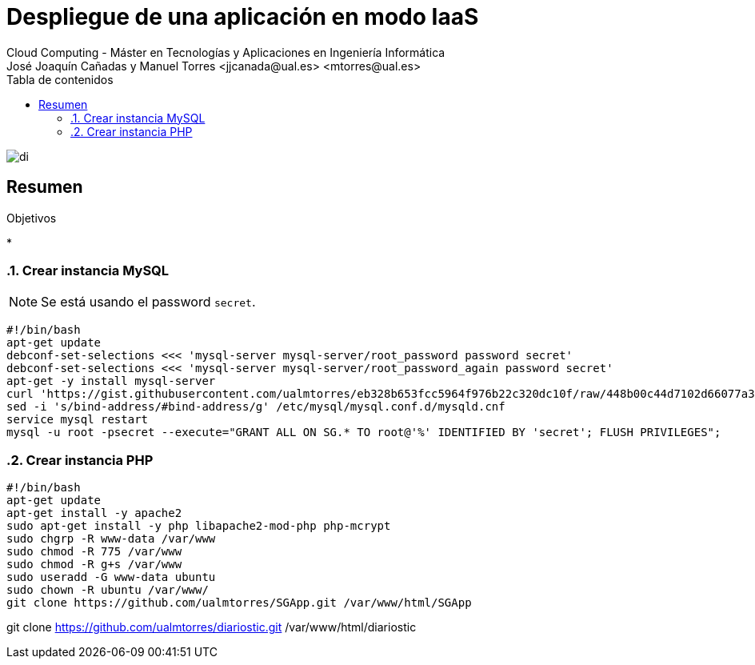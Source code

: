 ////
NO CAMBIAR!!
Codificación, idioma, tabla de contenidos, tipo de documento
////
:encoding: utf-8
:lang: es
:toc: right
:toc-title: Tabla de contenidos
:doctype: book
:linkattrs:


:figure-caption: Fig.

////
Nombre y título del trabajo
////
# Despliegue de una aplicación en modo IaaS
Cloud Computing - Máster en Tecnologías y Aplicaciones en Ingeniería Informática
José Joaquín Cañadas y Manuel Torres <jjcanada@ual.es> <mtorres@ual.es>

image::../Tema0/images/di.png[]

// NO CAMBIAR!! (Entrar en modo no numerado de apartados)
:numbered!: 

[abstract]
== Resumen


////
COLOCA A CONTINUACION LOS OBJETIVOS
////
.Objetivos
* 

// Entrar en modo numerado de apartados
:numbered:

### Crear instancia MySQL

[NOTE]
====
Se está usando el password `secret`.
====

[source, bash]
----
#!/bin/bash
apt-get update
debconf-set-selections <<< 'mysql-server mysql-server/root_password password secret'
debconf-set-selections <<< 'mysql-server mysql-server/root_password_again password secret'
apt-get -y install mysql-server
curl 'https://gist.githubusercontent.com/ualmtorres/eb328b653fcc5964f976b22c320dc10f/raw/448b00c44d7102d66077a393dad555585862f923/init.sql' | mysql -u root -psecret
sed -i 's/bind-address/#bind-address/g' /etc/mysql/mysql.conf.d/mysqld.cnf
service mysql restart
mysql -u root -psecret --execute="GRANT ALL ON SG.* TO root@'%' IDENTIFIED BY 'secret'; FLUSH PRIVILEGES";
----

### Crear instancia PHP

[source, bash]
----
#!/bin/bash
apt-get update
apt-get install -y apache2
sudo apt-get install -y php libapache2-mod-php php-mcrypt
sudo chgrp -R www-data /var/www
sudo chmod -R 775 /var/www
sudo chmod -R g+s /var/www
sudo useradd -G www-data ubuntu
sudo chown -R ubuntu /var/www/
git clone https://github.com/ualmtorres/SGApp.git /var/www/html/SGApp
----

git clone https://github.com/ualmtorres/diariostic.git /var/www/html/diariostic